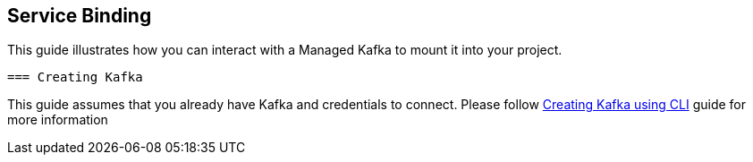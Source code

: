 == Service Binding

This guide illustrates how you can interact with a Managed Kafka to mount it into your 
project.
 
 === Creating Kafka

This guide assumes that you already have Kafka and credentials to connect.
Please follow link:../common/creating-kafka.adoc[Creating Kafka using CLI] guide for more information